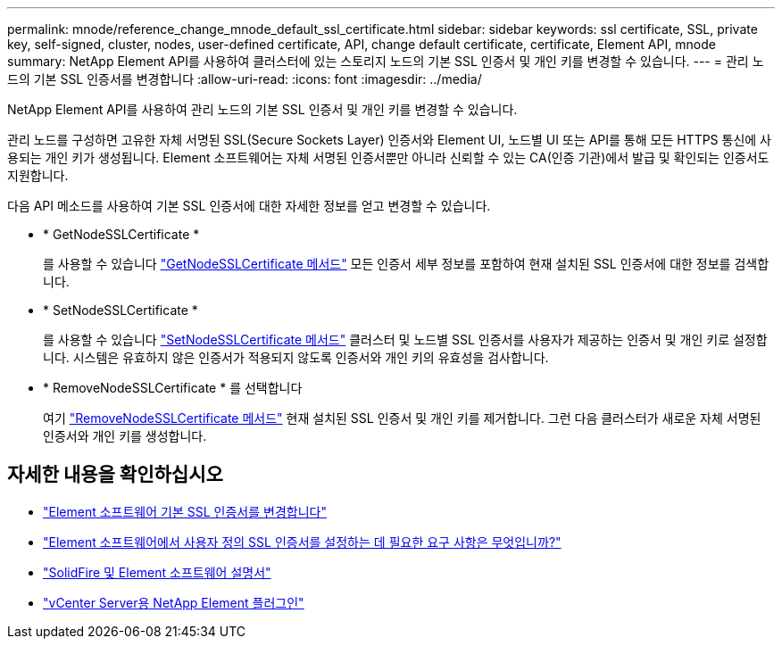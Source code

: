 ---
permalink: mnode/reference_change_mnode_default_ssl_certificate.html 
sidebar: sidebar 
keywords: ssl certificate, SSL, private key, self-signed, cluster, nodes, user-defined certificate, API, change default certificate, certificate, Element API, mnode 
summary: NetApp Element API를 사용하여 클러스터에 있는 스토리지 노드의 기본 SSL 인증서 및 개인 키를 변경할 수 있습니다. 
---
= 관리 노드의 기본 SSL 인증서를 변경합니다
:allow-uri-read: 
:icons: font
:imagesdir: ../media/


[role="lead"]
NetApp Element API를 사용하여 관리 노드의 기본 SSL 인증서 및 개인 키를 변경할 수 있습니다.

관리 노드를 구성하면 고유한 자체 서명된 SSL(Secure Sockets Layer) 인증서와 Element UI, 노드별 UI 또는 API를 통해 모든 HTTPS 통신에 사용되는 개인 키가 생성됩니다. Element 소프트웨어는 자체 서명된 인증서뿐만 아니라 신뢰할 수 있는 CA(인증 기관)에서 발급 및 확인되는 인증서도 지원합니다.

다음 API 메소드를 사용하여 기본 SSL 인증서에 대한 자세한 정보를 얻고 변경할 수 있습니다.

* * GetNodeSSLCertificate *
+
를 사용할 수 있습니다 link:../api/reference_element_api_getnodesslcertificate.html["GetNodeSSLCertificate 메서드"] 모든 인증서 세부 정보를 포함하여 현재 설치된 SSL 인증서에 대한 정보를 검색합니다.

* * SetNodeSSLCertificate *
+
를 사용할 수 있습니다 link:../api/reference_element_api_setnodesslcertificate.html["SetNodeSSLCertificate 메서드"] 클러스터 및 노드별 SSL 인증서를 사용자가 제공하는 인증서 및 개인 키로 설정합니다. 시스템은 유효하지 않은 인증서가 적용되지 않도록 인증서와 개인 키의 유효성을 검사합니다.

* * RemoveNodeSSLCertificate * 를 선택합니다
+
여기 link:../api/reference_element_api_removenodesslcertificate.html["RemoveNodeSSLCertificate 메서드"] 현재 설치된 SSL 인증서 및 개인 키를 제거합니다. 그런 다음 클러스터가 새로운 자체 서명된 인증서와 개인 키를 생성합니다.





== 자세한 내용을 확인하십시오

* link:../storage/reference_post_deploy_change_default_ssl_certificate.html["Element 소프트웨어 기본 SSL 인증서를 변경합니다"]
* https://kb.netapp.com/Advice_and_Troubleshooting/Data_Storage_Software/Element_Software/What_are_the_requirements_around_setting_custom_SSL_certificates_in_Element_Software%3F["Element 소프트웨어에서 사용자 정의 SSL 인증서를 설정하는 데 필요한 요구 사항은 무엇입니까?"^]
* https://docs.netapp.com/us-en/element-software/index.html["SolidFire 및 Element 소프트웨어 설명서"]
* https://docs.netapp.com/us-en/vcp/index.html["vCenter Server용 NetApp Element 플러그인"^]

